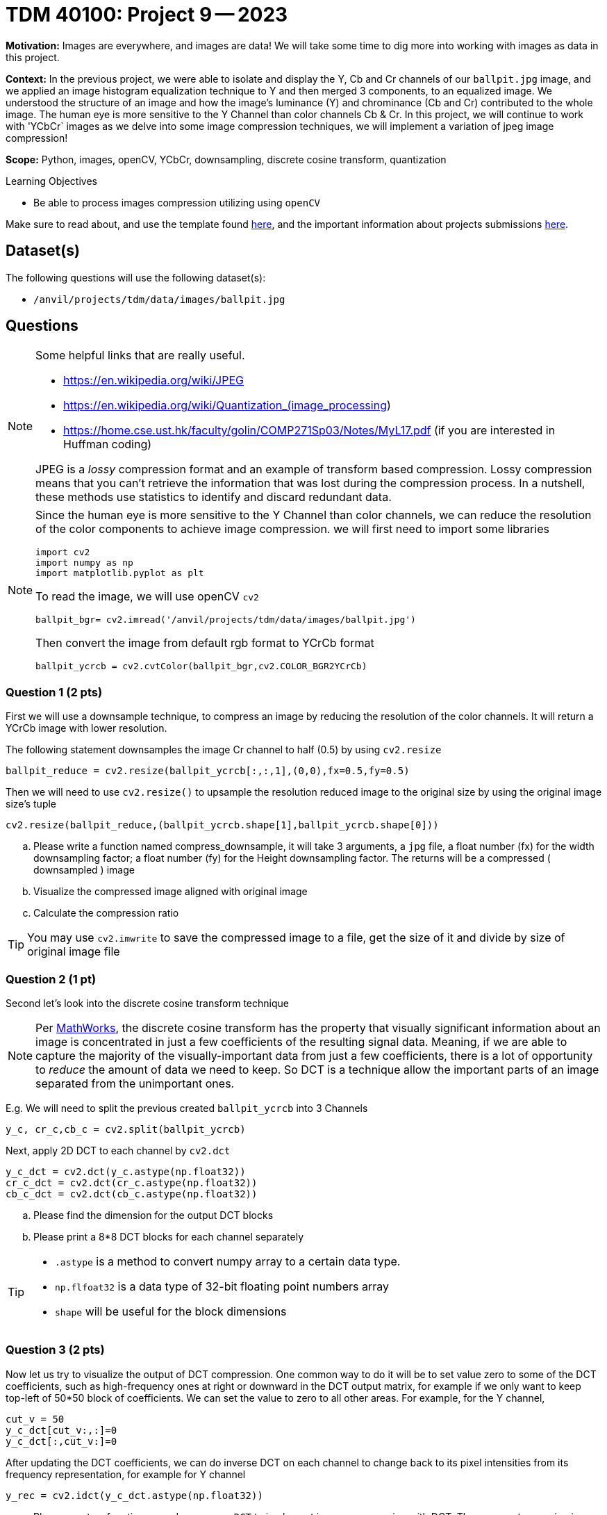 = TDM 40100: Project 9 -- 2023

**Motivation:** Images are everywhere, and images are data! We will take some time to dig more into working with images as data in this project.

**Context:** In the previous project, we were able to isolate and display the Y, Cb and Cr channels of our `ballpit.jpg` image, and we applied an image histogram equalization technique to Y and then merged 3 components, to an equalized image. We understood the structure of an image and how the image's luminance (Y) and chrominance (Cb and Cr) contributed to the whole image.  The human eye is more sensitive to the Y Channel than color channels Cb & Cr. In this project, we will continue to work with 'YCbCr` images as we delve into some image compression techniques, we will implement a variation of jpeg image compression!

**Scope:**  Python, images, openCV, YCbCr, downsampling, discrete cosine transform, quantization

.Learning Objectives
****
- Be able to process images compression utilizing using `openCV`
****

Make sure to read about, and use the template found xref:templates.adoc[here], and the important information about projects submissions xref:submissions.adoc[here].

== Dataset(s)

The following questions will use the following dataset(s):

- `/anvil/projects/tdm/data/images/ballpit.jpg`

== Questions

[NOTE]
====
Some helpful links that are really useful.

- https://en.wikipedia.org/wiki/JPEG
- https://en.wikipedia.org/wiki/Quantization_(image_processing)
- https://home.cse.ust.hk/faculty/golin/COMP271Sp03/Notes/MyL17.pdf (if you are interested in Huffman coding)
 
JPEG is a _lossy_ compression format and an example of transform based compression. Lossy compression means that you can't retrieve the information that was lost during the compression process. In a nutshell, these methods use statistics to identify and discard redundant data.
====

[NOTE]
====
Since the human eye is more sensitive to the Y Channel than color channels, we can reduce the resolution of the color components to achieve image compression. 
we will first need to import some libraries
[source,python]
import cv2
import numpy as np
import matplotlib.pyplot as plt

To read the image, we will use openCV `cv2`
[source, python]
ballpit_bgr= cv2.imread('/anvil/projects/tdm/data/images/ballpit.jpg')

Then convert the image from default rgb format to YCrCb format
[source,python]
ballpit_ycrcb = cv2.cvtColor(ballpit_bgr,cv2.COLOR_BGR2YCrCb)
====
=== Question 1 (2 pts)
[loweralpha]

First we will use a downsample technique, to compress an image by reducing the resolution of the color channels.  It will return a YCrCb image with lower resolution. 

The following statement downsamples the image Cr channel to half (0.5) by using `cv2.resize` 
[source,python]
ballpit_reduce = cv2.resize(ballpit_ycrcb[:,:,1],(0,0),fx=0.5,fy=0.5)

Then we will need to use `cv2.resize()` to upsample the resolution reduced image to the original size by using the original image size's tuple  
[source, python]
cv2.resize(ballpit_reduce,(ballpit_ycrcb.shape[1],ballpit_ycrcb.shape[0]))

.. Please write a function named compress_downsample, it will take 3 arguments, a `jpg` file, a float number (fx) for the width downsampling factor; a float number (fy) for the Height downsampling factor. The returns will be a compressed ( downsampled ) image 
.. Visualize the compressed image aligned with original image
.. Calculate the compression ratio 

[TIP]
You may use `cv2.imwrite` to save the compressed image to a file, get the size of it and divide by size of original image file

=== Question 2 (1 pt)

Second let's look into the discrete cosine transform technique
[NOTE]
Per https://www.mathworks.com/help/images/discrete-cosine-transform.html[MathWorks], the discrete cosine transform has the property that visually significant information about an image is concentrated in just a few coefficients of the resulting signal data. Meaning, if we are able to capture the majority of the visually-important data from just a few coefficients, there is a lot of opportunity to _reduce_ the amount of data we need to keep. So DCT is a technique allow the important parts of an image separated from the unimportant ones.  

E.g.
We will need to split the previous created `ballpit_ycrcb` into 3 Channels
[source,python]
y_c, cr_c,cb_c = cv2.split(ballpit_ycrcb)

Next, apply 2D DCT to each channel by `cv2.dct`
[source,python]
y_c_dct = cv2.dct(y_c.astype(np.float32))
cr_c_dct = cv2.dct(cr_c.astype(np.float32))
cb_c_dct = cv2.dct(cb_c.astype(np.float32))

.. Please find the dimension for the output DCT blocks  
.. Please print a 8*8 DCT blocks for each channel separately

[TIP]
====
* `.astype` is a method to convert numpy array to a certain data type. 
* `np.flfoat32` is a data type of 32-bit floating point numbers array
* `shape` will be useful for the block dimensions
====

=== Question 3 (2 pts)

Now let us try to visualize the output of DCT compression. One common way to do it will be to set value zero to some of the DCT coefficients, such as high-frequency ones at right or downward in the DCT output matrix, for example if we only want to keep top-left of 50*50 block of coefficients. We can set the value to zero to all other areas. For example, for the Y channel,
[source, python]
cut_v = 50 
y_c_dct[cut_v:,:]=0
y_c_dct[:,cut_v:]=0 

After updating the DCT coefficients, we can do inverse DCT on each channel to change back to its pixel intensities from its frequency representation, for example for Y channel
[source, python]
y_rec = cv2.idct(y_c_dct.astype(np.float32))

.. Please create a function named `compress_DCT` to implement image compression with DCT. The arguments are a jpg image, and a number for the coefficient area you would like to keep (we only need to consider same size for horizontal and vertical directions)
.. Visualize the DCT compressed image for ballpit.jpg align with the original one 
.. Calculate the compression ratio 

=== Question 4 (2 pts)
 
Next, let us try a quantization technique. Quantization reduces the precision of the DCT coefficients based on human perceptual characteristics. This introduces data loss, but reduces image size greatly. You can read more about quantization https://en.wikipedia.org/wiki/Quantization_(image_processing)[here]. Apparently, the human brain is not very good at distinguishing changes in high frequency parts of our data, but good at distinguishing low frequency changes. 

We can use a quantization matrix to filter out the higher frequency data and maintain the lower frequency data. One of the more common quantization matrix is the following.

[source,python]
----
q1 = np.array([[16,11,10,16,24,40,51,61],
     [12,12,14,19,26,28,60,55],
     [14,13,16,24,40,57,69,56],
     [14,17,22,29,51,87,80,62],
     [18,22,37,56,68,109,103,77],
     [24,35,55,64,81,104,113,92],
     [49,64,78,87,103,121,120,101],
     [72,92,95,98,112,100,103,99]])

----
We can quantize the DCT coefficients by dividing the value from quantization matrix and rounding to integer. For example for Y channel

[source,python]
np.round(y_c_dct/q1) 

.. Please create a function called `compress_quant` that will use the function from question 3, select a 8*8 block and quantize the DCT coefficients before we do DCT inversion 
.. Run the function with image ballpit.jpg, visualize the output compressed image align with original one 
.. Calculate the compression ratio

=== Question 5 (1 pt)

.. Choose one of your favorite image as input and put all the steps together
.. Visualize the output aligned with the original image, and describe your findings briefly

Project 09 Assignment Checklist
====
* Jupyter Lab notebook with your codes, comments and outputs for the assignment
    ** `firstname-lastname-project09.ipynb`.
 
* Submit files through Gradescope
====
[WARNING]
====
_Please_ make sure to double check that your submission is complete, and contains all of your code and output before submitting. If you are on a spotty internet connection, it is recommended to download your submission after submitting it to make sure what you _think_ you submitted, was what you _actually_ submitted.
                                                                                                                             
In addition, please review our xref:submissions.adoc[submission guidelines] before submitting your project.
====
